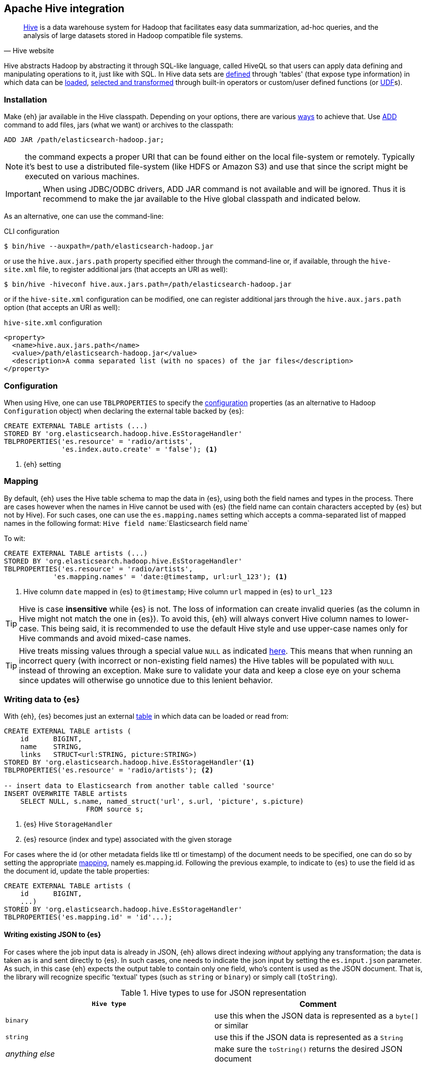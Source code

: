 [[hive]]
== Apache Hive integration

[quote, Hive website]
____
http://hive.apache.org/[Hive] is a data warehouse system for Hadoop that facilitates easy data summarization, ad-hoc queries, and the analysis of large datasets stored in Hadoop compatible file systems. 
____

Hive abstracts Hadoop by abstracting it through SQL-like language, called HiveQL so that users can apply data defining and manipulating operations to it, just like with SQL. In Hive data sets are https://cwiki.apache.org/confluence/display/Hive/GettingStarted#GettingStarted-DDLOperations[defined] through 'tables' (that expose type information) in which data can be https://cwiki.apache.org/confluence/display/Hive/GettingStarted#GettingStarted-DMLOperations[loaded], https://cwiki.apache.org/confluence/display/Hive/GettingStarted#GettingStarted-SQLOperations[selected and transformed] through built-in operators or custom/user defined functions (or https://cwiki.apache.org/confluence/display/Hive/OperatorsAndFunctions[UDF]s).

[float]
=== Installation

Make {eh} jar available in the Hive classpath. Depending on your options, there are various https://cwiki.apache.org/confluence/display/Hive/HivePlugins#HivePlugins-DeployingjarsforUserDefinedFunctionsandUserDefinedSerDes[ways] to achieve that. Use https://cwiki.apache.org/confluence/display/Hive/LanguageManual+Cli#LanguageManualCli-HiveResources[ADD] command to add files, jars (what we want) or archives to the classpath:

----
ADD JAR /path/elasticsearch-hadoop.jar;
----

NOTE: the command expects a proper URI that can be found either on the local file-system or remotely. Typically it's best to use a distributed file-system (like HDFS or Amazon S3) and use that since the script might be executed
on various machines.

IMPORTANT: When using JDBC/ODBC drivers, ++ADD JAR++ command is not available and will be ignored. Thus it is recommend to make the jar available to the Hive global classpath and indicated below.

As an alternative, one can use the command-line:

.CLI configuration
[source,bash]
----
$ bin/hive --auxpath=/path/elasticsearch-hadoop.jar
----
or use the `hive.aux.jars.path` property specified either through the command-line or, if available, through the `hive-site.xml` file, to register additional jars (that accepts an URI as well):

[source,bash]
----
$ bin/hive -hiveconf hive.aux.jars.path=/path/elasticsearch-hadoop.jar
----
or if the `hive-site.xml` configuration can be modified, one can register additional jars through the `hive.aux.jars.path` option (that accepts an URI as well):

.`hive-site.xml` configuration
[source,xml]
----
<property>
  <name>hive.aux.jars.path</name>
  <value>/path/elasticsearch-hadoop.jar</value>
  <description>A comma separated list (with no spaces) of the jar files</description>
</property>
----


[[hive-configuration]]
[float]
=== Configuration

When using Hive, one can use `TBLPROPERTIES` to specify the <<configuration,configuration>> properties (as an alternative to Hadoop `Configuration` object) when declaring the external table backed by {es}:

[source,sql]
----
CREATE EXTERNAL TABLE artists (...)
STORED BY 'org.elasticsearch.hadoop.hive.EsStorageHandler'
TBLPROPERTIES('es.resource' = 'radio/artists',
              'es.index.auto.create' = 'false'); <1>
----

<1> {eh} setting

[[hive-alias]]
[float]
=== Mapping

By default, {eh} uses the Hive table schema to map the data in {es}, using both the field names and types in the process. There are cases however when the names in Hive cannot
be used with {es} (the field name can contain characters accepted by {es} but not by Hive). For such cases, one can use the `es.mapping.names` setting which accepts a comma-separated list of mapped names in the following format: `Hive field name`:`Elasticsearch field name`

To wit:

[source,sql]
----
CREATE EXTERNAL TABLE artists (...)
STORED BY 'org.elasticsearch.hadoop.hive.EsStorageHandler'
TBLPROPERTIES('es.resource' = 'radio/artists',
            'es.mapping.names' = 'date:@timestamp, url:url_123'); <1>
----

<1> Hive column `date` mapped in {es} to `@timestamp`; Hive column `url` mapped in {es} to `url_123`

TIP: Hive is case **insensitive** while {es} is not. The loss of information can create invalid queries (as the column in Hive might not match the one in {es}). To avoid this, {eh} will always convert Hive column names to lower-case. 
This being said, it is recommended to use the default Hive style and use upper-case names only for Hive commands and avoid mixed-case names.

TIP: Hive treats missing values through a special value `NULL` as indicated https://cwiki.apache.org/confluence/display/Hive/LanguageManual+Types#LanguageManualTypes-HandlingofNULLValues[here]. This means that when running an incorrect query (with incorrect or non-existing field names) the Hive tables will be populated with `NULL` instead of throwing an exception. Make sure to validate your data and keep a close eye on your schema since updates will otherwise go unnotice due to this lenient behavior.

[float]
=== Writing data to {es}

With {eh}, {es} becomes just an external https://cwiki.apache.org/confluence/display/Hive/LanguageManual`DDL#LanguageManualDDL-CreateTable[table] in which data can be loaded or read from:

[source,sql]
----
CREATE EXTERNAL TABLE artists (
    id      BIGINT,
    name    STRING,
    links   STRUCT<url:STRING, picture:STRING>)
STORED BY 'org.elasticsearch.hadoop.hive.EsStorageHandler'<1>
TBLPROPERTIES('es.resource' = 'radio/artists'); <2>

-- insert data to Elasticsearch from another table called 'source'
INSERT OVERWRITE TABLE artists 
    SELECT NULL, s.name, named_struct('url', s.url, 'picture', s.picture)
                    FROM source s;
----

<1> {es} Hive `StorageHandler`
<2> {es} resource (index and type) associated with the given storage

For cases where the id (or other metadata fields like +ttl+ or +timestamp+) of the document needs to be specified, one can do so by setting the appropriate <<cfg-mapping, mapping>>, namely +es.mapping.id+. Following the previous example, to indicate to {es} to use the field +id+ as the document id, update the +table+ properties:

[source,sql]
----
CREATE EXTERNAL TABLE artists (
    id      BIGINT,
    ...)
STORED BY 'org.elasticsearch.hadoop.hive.EsStorageHandler'
TBLPROPERTIES('es.mapping.id' = 'id'...);
----

[float]
[[writing-json-hive]]
==== Writing existing JSON to {es}

For cases where the job input data is already in JSON, {eh} allows direct indexing _without_ applying any transformation; the data is taken as is and sent directly to {es}. In such cases, one needs to indicate the json input by setting
the `es.input.json` parameter. As such, in this case {eh} expects the output table to contain only one field, who's content is used as the JSON document. That is, the library will recognize specific 'textual' types (such as `string` or `binary`) or simply call (`toString`).

.Hive types to use for JSON representation

[cols="^,^",options="header"]
|===
| `Hive type` | Comment 

| `binary`          | use this when the JSON data is represented as a `byte[]` or similar
| `string`          | use this if the JSON data is represented as a `String`
| _anything else_   | make sure the `toString()` returns the desired JSON document
| `varchar`         | use this as an alternative to Hive `string`

|===

IMPORTANT: Make sure the data is properly encoded, in `UTF-8`. The field content is considered the final form of the document sent to {es}.

[source,java]
----
CREATE EXTERNAL TABLE json (data STRING) <1>
STORED BY 'org.elasticsearch.hadoop.hive.EsStorageHandler'
TBLPROPERTIES('es.resource' = '...',
              'es.input.json` = 'yes'); <2>
...
----

<1> The table declaration only one field of type `STRING`
<2> Indicate {eh} the table content is in JSON format

[float]
==== Writing to dynamic/multi-resources

One can index the data to a different resource, depending on the 'row' being read, by using patterns. Coming back to the aforementioned <<cfg-multi-writes,media example>>, one could configure it as follows:

[source,sql]
----
CREATE EXTERNAL TABLE media (
    name    STRING,
    type    STRING,<1>
    year    STRING,
STORED BY 'org.elasticsearch.hadoop.hive.EsStorageHandler'
TBLPROPERTIES('es.resource' = 'my-collection-{type}/doc'); <2>
----

<1> Table field used by the resource pattern. Any of the declared fields can be used.
<2> Resource pattern using field `type`


For each 'row' about to be written, {eh} will extract the `type` field and use its value to determine the target resource.

The functionality is also available when dealing with raw JSON - in this case, the value will be extracted from the JSON document itself. Assuming the JSON source contains documents with the following structure:

[source,js]
----
{
    "media_type":"music",<1>
    "title":"Surfing With The Alien",
    "year":"1987"
}
----
<1> field within the JSON document that will be used by the pattern

the table declaration can be as follows:

[source,sql]
----
CREATE EXTERNAL TABLE json (data STRING) <1>
STORED BY 'org.elasticsearch.hadoop.hive.EsStorageHandler'
TBLPROPERTIES('es.resource' = 'my-collection-{media_type}/doc', <2>
              'es.input.json` = 'yes');
----

<1> Schema declaration for the table. Since JSON input is used, the schema is simply a holder to the raw data
<2> Resource pattern relying on fields _within_ the JSON document and _not_ on the table schema

[float]
=== Reading data from {es}

Reading from {es} is strikingly similar:

[source,sql]
----
CREATE EXTERNAL TABLE artists (
    id      BIGINT,
    name    STRING,
    links   STRUCT<url:STRING, picture:STRING>)
STORED BY 'org.elasticsearch.hadoop.hive.EsStorageHandler'<1>
TBLPROPERTIES('es.resource' = 'radio/artists', <2>
              'es.query' = '?q=me*');          <3>

-- stream data from Elasticsearch
SELECT * FROM artists;
----

<1> same {es} Hive `StorageHandler`
<2> {es} resource
<3> {es} query

[[hive-type-conversion]]
[float]
=== Type conversion

IMPORTANT: If automatic index creation is used, please review <<auto-mapping-type-loss,this>> section for more information.

Hive provides various https://cwiki.apache.org/confluence/display/Hive/LanguageManual`Types[types] for defining data and internally uses different implementations depending on the target environment (from JDK native types to binary-optimized ones). {es} integrates with all of them, including
and Serde2 http://hive.apache.org/javadocs/r1.0.1/api/index.html?org/apache/hadoop/hive/serde2/lazy/package-summary.html[lazy] and http://hive.apache.org/javadocs/r1.0.1/api/index.html?org/apache/hadoop/hive/serde2/lazybinary/package-summary.html[lazy binary]:

[cols="^,^",options="header"]

|===
| Hive type | {es} type

| `void`            | `null`
| `boolean`         | `boolean`
| `tinyint`         | `byte`
| `smallint`        | `short`
| `int`             | `int`
| `bigint`          | `long`
| `double`          | `double`
| `float`           | `float`
| `string`          | `string`
| `binary`          | `binary`
| `timestamp`       | `date`
| `struct`          | `map`
| `map`             | `map`
| `array`           | `array`
| `union`           | not supported (yet)
| `decimal`         | `string`
| `date`            | `date`
| `varchar`         | `string`
| `char`            | `string`

|===

NOTE: While {es} understands Hive types up to version 2.0, it is backwards compatible with Hive 1.0

It is worth mentioning that rich data types available only in {es}, such as https://www.elastic.co/guide/en/elasticsearch/reference/2.1/geo-point.html[+GeoPoint+] or https://www.elastic.co/guide/en/elasticsearch/reference/2.1/geo-shape.html[+GeoShape+] are supported by converting their structure into the primitives available in the table above. For example, based on its storage a +geo_point+ might be
returned as a +string+ or an +array+.
